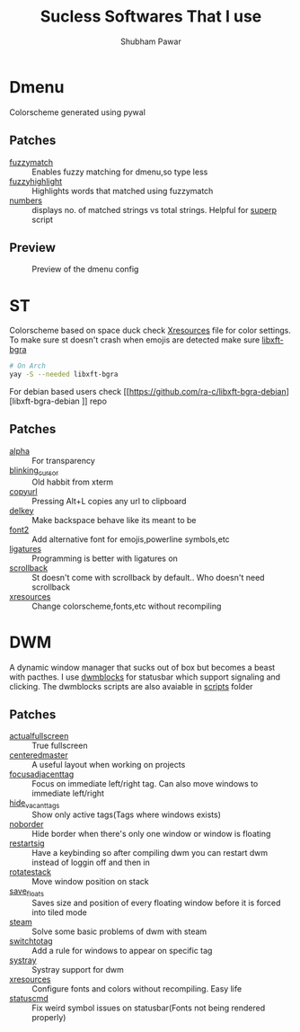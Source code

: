 #+TITLE: Sucless Softwares That I use
#+AUTHOR: Shubham Pawar

* Dmenu
Colorscheme generated using pywal
** Patches
- [[https://tools.suckless.org/dmenu/patches/fuzzymatch/][fuzzymatch]] :: Enables fuzzy matching for dmenu,so type less
- [[https://tools.suckless.org/dmenu/patches/fuzzyhighlight/][fuzzyhighlight]] :: Highlights words that matched using fuzzymatch
- [[https://tools.suckless.org/dmenu/patches/numbers/][numbers]] :: displays no. of matched strings vs total strings. Helpful for [[https://github.com/shubham-cpp/my-configs/blob/master/myscripts/.local/bin/myscripts/superp][superp]] script
** Preview
#+CAPTION: Preview of the dmenu config
#+NAME:   fig:A
[[./imgs/dmenu_preview.png]]
* ST
Colorscheme based on space duck check [[https://github.com/shubham-cpp/my-configs/blob/master/X11/.config/X11/Xresources][Xresources]] file for color settings. To make sure st doesn't crash when emojis are detected make sure [[https://aur.archlinux.org/packages/libxft-bgra/][libxft-bgra]]
#+begin_src sh
# On Arch
yay -S --needed libxft-bgra
#+end_src
For debian based users check [[https://github.com/ra-c/libxft-bgra-debian][libxft-bgra-debian
]] repo
** Patches
- [[https://st.suckless.org/patches/alpha/][alpha]] :: For transparency
- [[https://st.suckless.org/patches/blinking_cursor/][blinking_cursor]] :: Old habbit from xterm
- [[https://st.suckless.org/patches/copyurl/][copyurl]] :: Pressing Alt+L copies any url to clipboard
- [[https://st.suckless.org/patches/delkey/][delkey]] :: Make backspace behave like its meant to be
- [[https://st.suckless.org/patches/font2/][font2]] :: Add alternative font for emojis,powerline symbols,etc
- [[https://st.suckless.org/patches/ligatures/][ligatures]] :: Programming is better with ligatures on
- [[https://st.suckless.org/patches/scrollback/][scrollback]] :: St doesn't come with scrollback by default.. Who doesn't need scrollback
- [[https://st.suckless.org/patches/xresources/][xresources]] :: Change colorscheme,fonts,etc without recompiling
* DWM
A dynamic window manager that sucks out of box but becomes a beast with pacthes. I use [[https://github.com/LukeSmithxyz/dwmblocks][dwmblocks]] for statusbar which support signaling and clicking. The dwmblocks scripts are also avaiable in [[https://github.com/shubham-cpp/my-configs/tree/master/suckless/.local/share/suckless/dwm-62/status-bar/scripts][scripts]] folder
** Patches
- [[https://dwm.suckless.org/patches/actualfullscreen/][actualfullscreen]] :: True fullscreen
- [[https://dwm.suckless.org/patches/centeredmaster/][centeredmaster]] :: A useful layout when working on projects
- [[https://dwm.suckless.org/patches/focusadjacenttag/][focusadjacenttag]] :: Focus on immediate left/right tag. Can also move windows to immediate left/right
- [[https://dwm.suckless.org/patches/hide_vacant_tags/][hide_vacant_tags]] :: Show only active tags(Tags where windows exists)
- [[https://dwm.suckless.org/patches/noborder/][noborder]] :: Hide border when there's only one window or window is floating
- [[https://dwm.suckless.org/patches/restartsig/][restartsig]] :: Have a keybinding so after compiling dwm you can restart dwm instead of loggin off and then in
- [[https://dwm.suckless.org/patches/rotatestack/][rotatestack]] :: Move window position on stack
- [[https://dwm.suckless.org/patches/save_floats/][save_floats]] :: Saves size and position of every floating window before it is forced into tiled mode
- [[https://dwm.suckless.org/patches/steam/][steam]] :: Solve some basic problems of dwm with steam
- [[https://dwm.suckless.org/patches/switchtotag/][switchtotag]] :: Add a rule for windows to appear on specific tag
- [[https://dwm.suckless.org/patches/systray/][systray]] :: Systray support for dwm
- [[https://dwm.suckless.org/patches/xresources/][xresources]] :: Configure fonts and colors without recompiling. Easy life
- [[https://dwm.suckless.org/patches/statuscmd/][statuscmd]] :: Fix weird symbol issues on statusbar(Fonts not being rendered properly)
